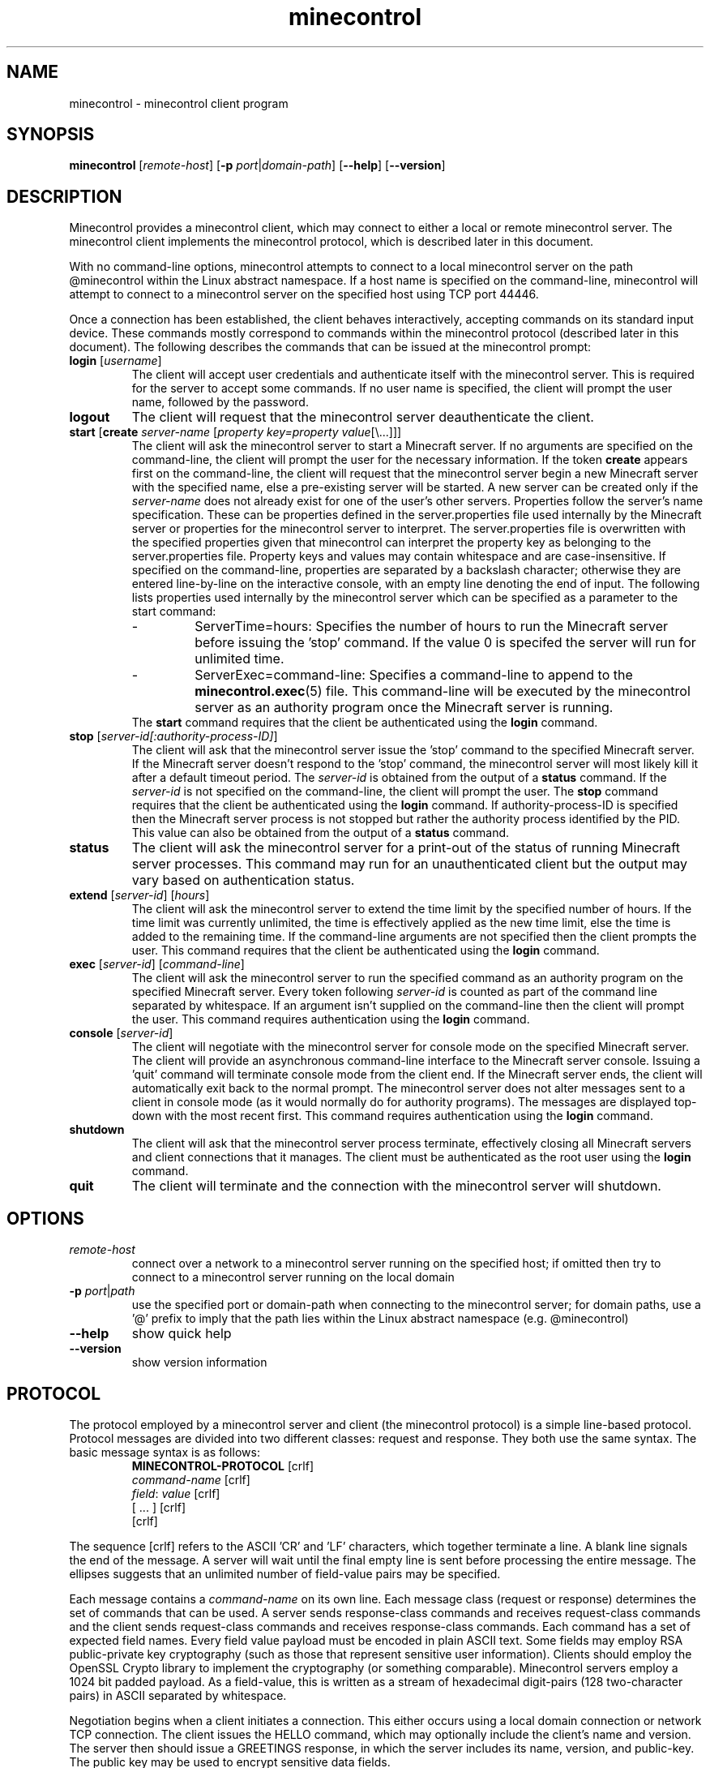 .TH minecontrol 1
.SH NAME
minecontrol - minecontrol client program
.SH SYNOPSIS
.B minecontrol
[\fIremote\-host\fR]
[\fB\-p \fIport\fR|\fIdomain\-path\fR]
[\fB\-\-help\fR]
[\fB\-\-version\fR]
.SH DESCRIPTION
Minecontrol provides a minecontrol client, which may connect to either a local or
remote minecontrol server. The minecontrol client implements the minecontrol protocol,
which is described later in this document.

With no command-line options, minecontrol attempts to connect to a local minecontrol
server on the path @minecontrol within the Linux abstract namespace. If a host name
is specified on the command-line, minecontrol will attempt to connect to a minecontrol
server on the specified host using TCP port 44446.

Once a connection has been established, the client behaves interactively, accepting
commands on its standard input device. These commands mostly correspond to commands
within the minecontrol protocol (described later in this document). The following
describes the commands that can be issued at the minecontrol prompt:
.TP
\fBlogin\fR [\fIusername\fR]
The client will accept user credentials and authenticate itself with the minecontrol
server. This is required for the server to accept some commands. If no user name is
specified, the client will prompt the user name, followed by the password.
.TP
.B logout
The client will request that the minecontrol server deauthenticate the client.
.TP
\fBstart\fR [\fBcreate\fR \fIserver\-name\fR [\fIproperty key=property value\fR[\e...]]]
The client will ask the minecontrol server to start a Minecraft server. If no arguments are specified
on the command\-line, the client will prompt the user for the necessary information. If the
token \fBcreate\fR appears first on the command\-line, the client will request that the 
minecontrol server begin a new Minecraft server with the specified name, else a pre\-existing
server will be started. A new server can be created only if the \fIserver-name\fR does not
already exist for one of the user's other servers. Properties follow the server's name specification.
These can be properties defined in the server.properties file used internally by the Minecraft server or
properties for the minecontrol server to interpret. The server.properties file is overwritten with the
specified properties given that minecontrol can interpret the property key as belonging to the server.properties
file. Property keys and values may contain whitespace and are case\-insensitive. If specified on the command\-line,
properties are separated by a backslash character; otherwise they are entered line\-by\-line on the interactive console,
with an empty line denoting the end of input. The following lists properties used internally by the minecontrol 
server which can be specified as a parameter to the start command:
.RS
.IP \-
ServerTime=hours:
Specifies the number of hours to run the Minecraft server before issuing the 'stop' command. If the value 0 is specifed
the server will run for unlimited time.
.IP \-
ServerExec=command\-line:
Specifies a command\-line to append to the \fBminecontrol.exec\fR(5) file. This command\-line will be executed by the minecontrol
server as an authority program once the Minecraft server is running.
.RE
.RS
The \fBstart\fR command requires that the client be authenticated using the \fBlogin\fR command.
.RE
.TP
\fBstop\fR [\fIserver\-id[:authority-process-ID]\fR]
The client will ask that the minecontrol server issue the 'stop' command to the specified Minecraft server. If the
Minecraft server doesn't respond to the 'stop' command, the minecontrol server will most likely kill it after a default
timeout period. The \fIserver\-id\fR is obtained from the output of a \fBstatus\fR command. If the \fIserver\-id\fR is not
specified on the command\-line, the client will prompt the user. The \fBstop\fR command requires that the client be authenticated
using the \fBlogin\fR command. If authority-process-ID is specified then the Minecraft server process is not stopped but rather the
authority process identified by the PID. This value can also be obtained from the output of a \fBstatus\fR command.
.TP
\fBstatus\fR
The client will ask the minecontrol server for a print\-out of the status of running Minecraft server processes. This command may run for
an unauthenticated client but the output may vary based on authentication status.
.TP
\fBextend\fR [\fIserver\-id\fR] [\fIhours\fR]
The client will ask the minecontrol server to extend the time limit by the specified number of hours. If the time limit was currently
unlimited, the time is effectively applied as the new time limit, else the time is added to the remaining time. If the command\-line
arguments are not specified then the client prompts the user. This command requires that the client be authenticated using the \fBlogin\fR
command.
.TP
\fBexec\fR [\fIserver\-id\fR] [\fIcommand\-line\fR]
The client will ask the minecontrol server to run the specified command as an authority program on the specified Minecraft server. Every token
following \fIserver\-id\fR is counted as part of the command line separated by whitespace. If an argument isn't supplied on the command\-line then
the client will prompt the user. This command requires authentication using the \fBlogin\fR command.
.TP
\fBconsole\fR [\fIserver\-id\fR]
The client will negotiate with the minecontrol server for console mode on the specified Minecraft server. The client will provide an asynchronous
command\-line interface to the Minecraft server console. Issuing a 'quit' command will terminate console mode from the client end. If the Minecraft server
ends, the client will automatically exit back to the normal prompt. The minecontrol server does not alter messages sent to a client in console
mode (as it would normally do for authority programs). The messages are displayed top\-down with the most recent first. This command requires authentication
using the \fBlogin\fR command.
.TP
\fBshutdown\fR
The client will ask that the minecontrol server process terminate, effectively closing all Minecraft servers and client connections that it manages. The client
must be authenticated as the root user using the \fBlogin\fR command.
.TP
\fBquit\fR
The client will terminate and the connection with the minecontrol server will shutdown.
.SH OPTIONS
.TP
.I remote\-host
connect over a network to a minecontrol server running on the specified host; if omitted then try to connect to a minecontrol server running on the local domain
.TP
\fB-p \fIport\fR|\fIpath\fR
use the specified port or domain-path when connecting to the minecontrol server; for domain paths, use a '@' prefix to imply that the path lies within the Linux
abstract namespace (e.g. @minecontrol)
.TP
.B \-\-help
show quick help
.TP
.B \-\-version
show version information
.SH PROTOCOL
The protocol employed by a minecontrol server and client (the minecontrol protocol) is a simple line\-based protocol. Protocol messages are divided into two different
classes: request and response. They both use the same syntax. The basic message syntax is as follows:
.RS
.PD 0
\fBMINECONTROL\-PROTOCOL\fR [crlf]
.P
\fIcommand\-name\fR [crlf]
.P
\fIfield\fR: \fIvalue\fR [crlf]
.P
[ ... ] [crlf]
.P
[crlf]
.RE
.PD 1

The sequence [crlf] refers to the ASCII 'CR' and 'LF' characters, which together terminate a line. A blank line signals the end of the message. A server will wait
until the final empty line is sent before processing the entire message. The ellipses suggests that an unlimited number of field\-value pairs may be specified.

Each message contains a \fIcommand\-name\fR on its own line. Each message class (request or response) determines the set of commands that can be used. A server sends
response-class commands and receives request\-class commands and the client sends request\-class commands and receives response\-class commands. Each command has a set
of expected field names. Every field value payload must be encoded in plain ASCII text. Some fields may employ RSA public\-private key cryptography (such as those
that represent sensitive user information). Clients should employ the OpenSSL Crypto library to implement the cryptography (or something comparable). Minecontrol 
servers employ a 1024 bit padded payload. As a field\-value, this is written as a stream of hexadecimal digit\-pairs (128 two\-character pairs) in ASCII separated by 
whitespace.

Negotiation begins when a client initiates a connection. This either occurs using a local domain connection or network TCP connection. The client issues the HELLO
command, which may optionally include the client's name and version. The server then should issue a GREETINGS response, in which the server includes its name,
version, and public\-key. The public key may be used to encrypt sensitive data fields.

After the HELLO negotiation, the server accepts requests and issues one response per request. A client must always anticipate a response to its request and must
only issue a new request after it has handled its previous request.

The client can also negotiate for console mode. Console mode allows the client to issue commands indirectly to the Minecraft server process (as they could if they
started up the Java process on a terminal device) and receive Minecraft server log messages. Unlike the normal synchronous negotiation between client and server,
console mode causes the server to behave asynchronously. In other words, the server will issue response commands at any time during the duration of console mode.
Both the client and server may end console-mode, which restores the previously defined synchronous communication mode.

The following glossary describes the commands involved in these negotiations in more detail.

\fICommand Glossary\fR:

This glossary demonstrates and describes the various commands within the minecontrol protocol. The first section details the request commands issued by a client;
the second details the response commands issued by a server.

Request Commands:
.RS
.TP
.B HELLO
The \fBHELLO\fR command is used by a client to prove to a minecontrol server that it is a minecontrol client. If a client does not issue this command within a 
default timeout period, the minecontrol server will shutdown the connection.

Fields:
.RS
.TP
\fBName: \fIclient\-name\fR
The client's name that it chooses for itself
.TP 
\fBVersion: \fIclient\-version\fR
The client's version number that it chooses for itself
.RE
.TP
.B LOGIN
The \fBLOGIN\fR command lets a client authenticate itself with the minecontrol server. The client provides a user name and encrypted password.

Fields:
.RS
.TP
\fBUsername: \fIuser\-name\fR
The system username for the client's remote user
.TP
\fBPassword: \fIencrypted\-password\fR
The encrypted password for the client's remote user; this will be a string of ASCII hexadecimal digit\-pairs; the client must use the key received from the minecontrol
server's \fBGREETINGS\fR command
.RE
.TP
.B LOGOUT
The \fBLOGOUT\fR command deauthenticates a client, which prevents it from issuing commands that require authentication.

Fields:
.RS
none
.RE
.TP
.B START
The \fBSTART\fR command is a request to the minecontrol server to begin a Minecraft server process. The generic command starts either a new or existing Minecraft
server. The command can also specify server properties; these may be properties for the minecontrol server or the Minecraft server.

Fields:
.RS
.TP
\fBIsNew: true\fR|\fBfalse\fR
Indicates whether the server (indicated by ServerName) should be created or if it is preexisting
.TP
\fBServerName: \fIname\fR
A string that uniquely identifies the Minecraft server; this string corresponds to the directory in the file system that contains the Minecraft server files; normal
rules for path names apply
.TP
[\fBServerTime: \fIhours\fR]
Specify server time limit in hours (optional)
.TP
[\fIserver\-property\-name\fB: \fIserver\-property\-value\fR]
Specify a Minecraft server property for the server.properties file (optional)
.RE
.TP
.B STATUS
The \fBSTATUS\fR command requests that the minecontrol server send a print\-out of the current status of the minecontrol server. The server already prepares a
formatted message that may differ from version to version. The response to a \fBSTATUS\fR command will include a list of running Minecraft servers and the ID
values that the minecontrol server has assigned to them.

Fields:
.RS
none
.RE
.TP
.B EXTEND
The \fBEXTEND\fR command requests that the minecontrol server extend the recorded time limit for a specified Minecraft server.

Fields:
.RS
.TP
\fBServerID: \fIserver\-id\fR
The ID value that identifies the Minecraft server; this value is obtained by a user from the response to a \fBSTATUS\fR command
.TP
\fBAmount: \fIhours\fR
The number of hours to extend the Minecraft server
.RE
.TP
.B EXEC
The \fBEXEC\fR command requests that the minecontrol server run an authority program given by the specified command\-line for the specified Minecraft server

Fields:
.RS
.TP
\fBServerID: \fIserver\-id\fR
The ID value that identifies the Minecraft server; this value is obtained by a user from the response to a \fBSTATUS\fR command
.TP
\fBCommand: \fIcommand\-line\fR
The command\-line used to execute the new authority program
.RE
.TP
.B STOP
The \fBSTOP\fR command causes the minecontrol server to terminate a process that minecontrol is running. This might be a
Minecraft server process or an authority process. If just \fBServerID\fR is specified then the Minecraft server with the
specified ID is stopped along with any authority processes running alongside it. If \fBAuthPID\fR is specified, then only
the specified authority process is stopped granted it is associated with the specified Minecraft server.

Fields:
.RS
.TP
\fBServerID: \fIserver\-id\fR
The ID value that identifies the Minecraft server; this value is obtained by a user from the response to a \fBSTATUS\fR command;
note that this is an ID assigned by the minecontrol server and not a system process ID
.TP
\fBAuthPID: \fIauthority\-process\-id\fR
The process ID of the authority process to stop; this value can be obtained by a user from the \fBSTATUS\fR command output; note that 
this is an actual system process ID, not an ID designated by the minecontrol server
.RE
.TP
.B CONSOLE
The \fBCONSOLE\fR command is sent by the client when it wishes to enter console mode on the specified server. Console mode causes the server to asynchronously
send Minecraft server process output using the \fBCONSOLE\-MESSAGE\fR response. Once in console mode, the client may issue \fBCONSOLE\-COMMAND\fR commands.

Fields:
.RS
.TP
\fBServerID: \fIserver\-id\fR
The ID value that identifies the Minecraft server; this value is obtained by a user from the response to a \fBSTATUS\fR command
.RE
.TP
.B CONSOLE\-COMMAND
The \fBCONSOLE\-COMMAND\fR command is used to send a console command to the remote Minecraft server process by means of the minecontrol server. This message can only
be sent once the client has negotiated for console mode.

Fields:
.RS
.TP
\fBServerCommand: \fIcommand\-line\fR ...
This field stores user input as a command\-line for the Minecraft server process; multiple \fBServerCommand\fR fields may be included in the \fBCONSOLE\-COMMAND\fR
field payload.
.RE
.TP
.B CONSOLE\-QUIT
The \fBCONSOLE\-QUIT\fR command is used to end console mode by the client; this request should generate a \fBCONSOLE\-MESSAGE\fR response with status shutdown

Fields:
.RS
none
.RE
.TP
.B SHUTDOWN
The \fBSHUTDOWN\fR command requests that the minecontrol server terminate; client must be authenticated as root to issue this command.

Fields:
.RS
none
.RE
.RE

Response Commands:
.RS
.TP
.B GREETINGS
The minecontrol server sends the \fBGREETINGS\fR command in response to a client \fBHELLO\fR command.

Fields:
.RS
.TP
\fBName: \fIserver\-name\fR
The minecontrol server's name
.TP
\fBVersion: \fIserver\-version\fR
The minecontrol server's version
.TP
\fBEncryptKey: \fIencrypt\-key\-public\-modulus\-hex\-string\fB|\fIencrypt\-key\-public\-exponent\-hex\-string\fR
The encryption key for the client session
.RE
.TP
.B MESSAGE
The \fBMESSAGE\fR response indicates that the previous request was successful and contains a message payload to display.

Fields:
.RS
.TP
\fBPayload: \fImessage\fR
The message payload
.RE
.TP
.B ERROR
The \fBERROR\fR response indicates that the previous request was unsuccessful and contains an error message payload to display.

Fields:
.RS
.TP
\fBPayload: \fIerror\-message\fR
.RE
.TP
.B LIST\-MESSAGE
The \fBLIST\-MESSAGE\fR response indicates that the previous request was successful and contains a list of message payloads to display.

Fields:
.RS
.TP
\fBItem: \fImessage\-item\fR
Indicates a single message within the list of messages; this field is repeated multiple times for each list item
.RE
.TP
.B LIST\-ERROR
The \fBLIST\-ERROR\fR response indicates that the previous request was not successful and contains a list of error messages to display.

Fields:
.RS
.TP
\fBItem: \fIerror\-item\fR
Indicates a single error message within the list of error messages; this field is repeated multiple times for each list item
.RE
.TP
.B CONSOLE\-MESSAGE
The \fBCONSOLE\-MESSAGE\fR response indicates a message delievered while the connection is in console mode. The message could be a console update, error message,
or status flag of some kind.

Fields:
.RS
.TP
\fBStatus: established\fR|\fBfailed\fR|\fBmessage\fR|\fBerror\fR|\fBshutdown
Indicates the kind of console message; established is sent after a successful \fBCONSOLE\fR request; failed is sent if the \fBCONSOLE\fR request is denied;
message is sent when the Minecraft server outputs a line of text; error is sent if an error occurs after console mode is established; shutdown indicates that the
server has shutdown console mode and that the client should cease console mode activities
.TP
[\fBPayload: \fImessage\-string\fR]
If the status is 'message' or 'error' then this field exists and contains a message string
.RE
.RE
.SH AUTHOR
Written by Roger P. Gee <rpg11a@acu.edu>
.SH SEE ALSO
\fBminecontrold\fR(1), \fBminecontrol.init\fR(5), \fBminecontrol.exec\fR(5)
